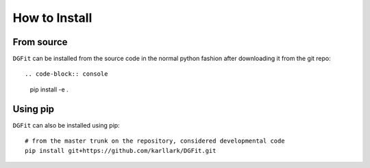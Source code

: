##############
How to Install
##############

From source
===========

``DGFit`` can be installed from the source code in the normal
python fashion after downloading it from the git repo::

.. code-block:: console
    
    pip install -e .

Using pip
=========

``DGFit`` can also be installed using pip::

    # from the master trunk on the repository, considered developmental code
    pip install git+https://github.com/karllark/DGFit.git
